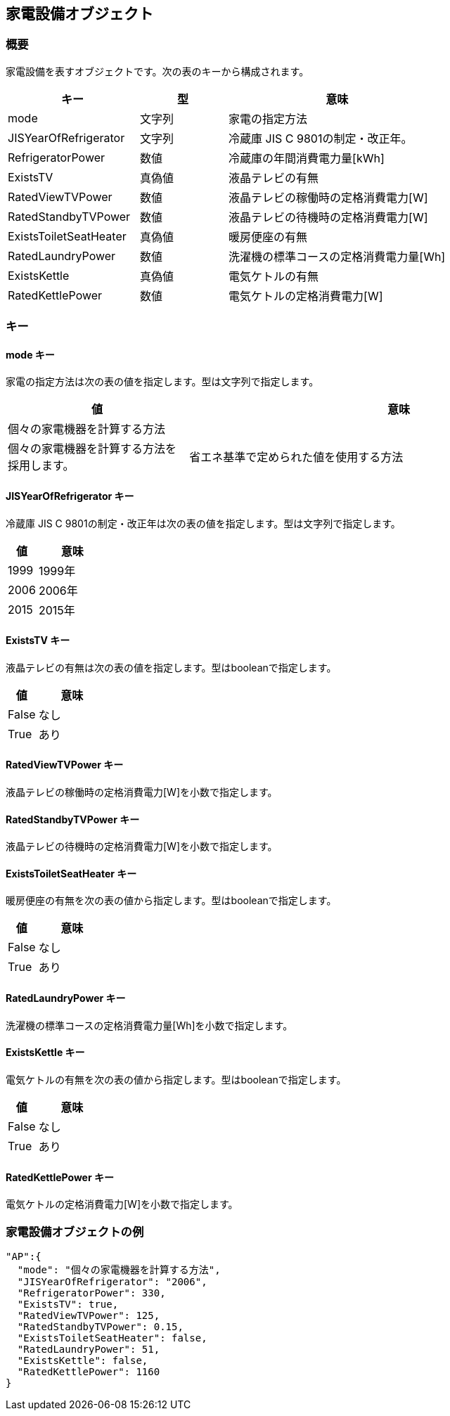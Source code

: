 [[家電設備オブジェクト]]
== 家電設備オブジェクト

=== 概要

家電設備を表すオブジェクトです。次の表のキーから構成されます。

[width="100%",cols="30%, 20%, 50%",options="header",]
|===
|キー |型 |意味
|mode |文字列 |家電の指定方法

|JISYearOfRefrigerator |文字列 |冷蔵庫 JIS C 9801の制定・改正年。

|RefrigeratorPower |数値 |冷蔵庫の年間消費電力量[kWh]

|ExistsTV |真偽値 |液晶テレビの有無

|RatedViewTVPower |数値 |液晶テレビの稼働時の定格消費電力[W]

|RatedStandbyTVPower |数値 |液晶テレビの待機時の定格消費電力[W]

|ExistsToiletSeatHeater |真偽値 |暖房便座の有無

|RatedLaundryPower |数値 |洗濯機の標準コースの定格消費電力量[Wh]

|ExistsKettle |真偽値 |電気ケトルの有無

|RatedKettlePower |数値 |電気ケトルの定格消費電力[W]
|===

=== キー

==== mode キー

家電の指定方法は次の表の値を指定します。型は文字列で指定します。

[width="100%",cols="30%,70%",options="header",]
|===
|値 |意味
|個々の家電機器を計算する方法 ||個々の家電機器を計算する方法を採用します。
|省エネ基準で定められた値を使用する方法 |省エネ基準で定められた値を使用する方法を採用します。
|===

==== JISYearOfRefrigerator キー

冷蔵庫 JIS C 9801の制定・改正年は次の表の値を指定します。型は文字列で指定します。

[width="100%",cols="30%,70%",options="header",]
|===
|値 |意味
|1999 |1999年
|2006 |2006年
|2015 |2015年
|===

==== ExistsTV キー

液晶テレビの有無は次の表の値を指定します。型はbooleanで指定します。

[width="100%",cols="30%,70%",options="header",]
|===
|値 |意味
|False |なし
|True |あり
|===

==== RatedViewTVPower キー

液晶テレビの稼働時の定格消費電力[W]を小数で指定します。

==== RatedStandbyTVPower キー

液晶テレビの待機時の定格消費電力[W]を小数で指定します。

==== ExistsToiletSeatHeater キー

暖房便座の有無を次の表の値から指定します。型はbooleanで指定します。

[width="100%",cols="30%,70%",options="header",]
|===
|値 |意味
|False |なし
|True |あり
|===

==== RatedLaundryPower キー

洗濯機の標準コースの定格消費電力量[Wh]を小数で指定します。

==== ExistsKettle キー

電気ケトルの有無を次の表の値から指定します。型はbooleanで指定します。

[width="100%",cols="30%,70%",options="header",]
|===
|値 |意味
|False |なし
|True |あり
|===

==== RatedKettlePower キー

電気ケトルの定格消費電力[W]を小数で指定します。

=== 家電設備オブジェクトの例

----
"AP":{
  "mode": "個々の家電機器を計算する方法",
  "JISYearOfRefrigerator": "2006",
  "RefrigeratorPower": 330,
  "ExistsTV": true,
  "RatedViewTVPower": 125,
  "RatedStandbyTVPower": 0.15,
  "ExistsToiletSeatHeater": false,
  "RatedLaundryPower": 51,
  "ExistsKettle": false,
  "RatedKettlePower": 1160
}
----
